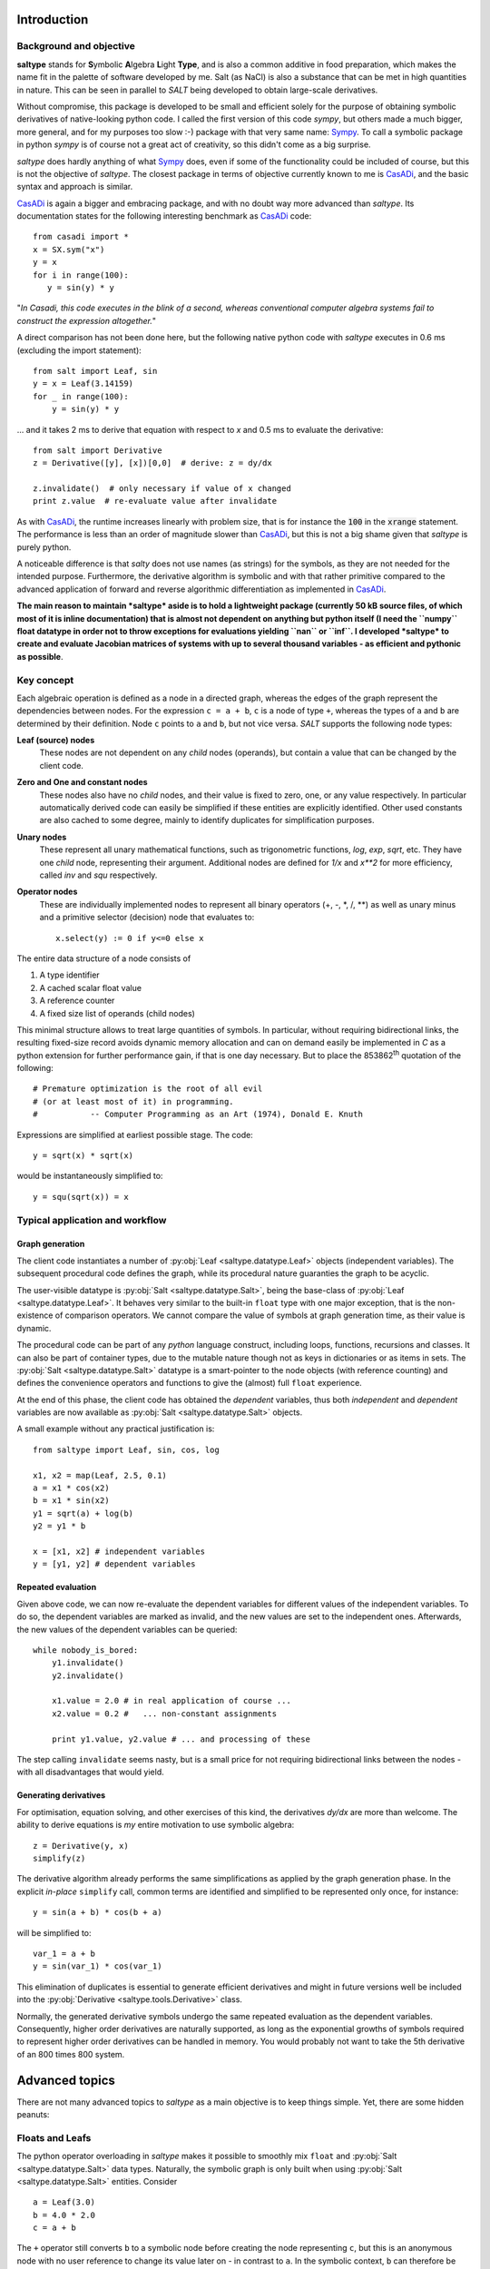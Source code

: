Introduction
============

Background and objective
------------------------

**saltype** stands for **S**\ ymbolic **A**\ lgebra **L**\ ight **Type**, and is also
a common additive in food preparation, which makes the name fit in the palette
of software developed by me. Salt (as NaCl) is also a substance that can be
met in high quantities in nature. This can be seen in parallel to *SALT*
being developed to obtain large-scale derivatives.

Without compromise, this package is developed to be small and efficient
solely for the purpose of obtaining symbolic derivatives of native-looking
python code. I called the first version of this code *sympy*, but others
made a much bigger, more general, and for my purposes too slow :-) package
with that very same name: Sympy_. To call a symbolic package in python
*sympy* is of course not a great act of creativity, so this didn't come
as a big surprise.

*saltype* does hardly anything of what Sympy_ does, even if some of the
functionality could be included of course, but this is not the objective of
*saltype*. The closest package in terms of objective currently known to me
is CasADi_, and the basic syntax and approach is similar.

.. _CasADi: https://github.com/casadi
.. _Sympy: http://www.sympy.org

CasADi_ is again a bigger and embracing package, and with no doubt way
more advanced than *saltype*. Its documentation states for the following
interesting benchmark as CasADi_ code::

    from casadi import *
    x = SX.sym("x")
    y = x
    for i in range(100):
       y = sin(y) * y

"*In Casadi, this code executes in the blink of a second, whereas
conventional computer algebra systems fail to construct the expression
altogether.*"

A direct comparison has not been done here, but the following
native python code with *saltype* executes in 0.6 ms
(excluding the import statement)::

    from salt import Leaf, sin
    y = x = Leaf(3.14159)
    for _ in range(100):
        y = sin(y) * y

... and it takes 2 ms to derive that equation with respect to *x* and 0.5 ms
to evaluate the derivative::

    from salt import Derivative
    z = Derivative([y], [x])[0,0]  # derive: z = dy/dx

    z.invalidate()  # only necessary if value of x changed
    print z.value  # re-evaluate value after invalidate

As with CasADi_, the runtime increases linearly with problem size, that is
for instance the :code:`100` in the :code:`xrange` statement. The performance
is less than an order of magnitude slower than CasADi_, but this is not a big
shame given that *saltype* is purely python.

A noticeable difference is that *salty* does not use names (as strings) for
the symbols, as they are not needed for the intended purpose. Furthermore,
the derivative algorithm is symbolic and with that rather primitive compared
to the advanced application of forward and reverse algorithmic differentiation
as implemented in CasADi_.

**The main reason to maintain *saltype* aside is to hold a lightweight package
(currently 50 kB source files, of which most of it is inline documentation)
that is almost not dependent on anything but python itself (I need the ``numpy``
float datatype in order not to throw exceptions for evaluations yielding ``nan``
or ``inf``. I developed *saltype* to create and evaluate Jacobian matrices of
systems with up to several thousand variables - as efficient and pythonic
as possible**.

Key concept
-----------
Each algebraic operation is defined as a node in a directed graph, whereas the
edges of the graph represent the dependencies between nodes. For the expression
``c = a + b``, ``c`` is a node of type ``+``, whereas the types of ``a`` and
``b`` are determined by their definition. Node ``c`` points to ``a`` and ``b``,
but not vice versa. *SALT* supports the following node types:

**Leaf (source) nodes**
  These nodes are not dependent on any *child* nodes (operands), but contain
  a value that can be changed by the client code.

**Zero and One and constant nodes**
  These nodes also have no *child* nodes, and their value is fixed to zero,
  one, or any value respectively. In particular automatically derived code
  can easily be simplified if these entities are explicitly identified.
  Other used constants are also cached to some degree, mainly to identify
  duplicates for simplification purposes.

**Unary nodes**
    These represent all unary mathematical functions, such as trigonometric
    functions, *log*, *exp*, *sqrt*, etc. They have one *child* node,
    representing their argument. Additional nodes are defined for *1/x* and
    *x\*\*2* for more efficiency, called *inv* and *squ* respectively.

**Operator nodes**
    These are individually implemented nodes to represent all binary
    operators (+, -, \*, /, \*\*) as well as unary minus and a primitive
    selector (decision) node that evaluates to::

        x.select(y) := 0 if y<=0 else x

The entire data structure of a node consists of

1. A type identifier
2. A cached scalar float value
3. A reference counter
4. A fixed size list of operands (child nodes)

This minimal structure allows to treat large quantities of symbols.
In particular, without requiring bidirectional links, the resulting fixed-size
record avoids dynamic memory allocation and can on demand easily be implemented
in *C* as a python extension for further performance gain, if that is one day
necessary. But to place the 853862\ :sup:`th` quotation of the following::

    # Premature optimization is the root of all evil
    # (or at least most of it) in programming.
    #           -- Computer Programming as an Art (1974), Donald E. Knuth

Expressions are simplified at earliest possible stage. The code::

    y = sqrt(x) * sqrt(x)

would be instantaneously simplified to::

    y = squ(sqrt(x)) = x

Typical application and workflow
--------------------------------
Graph generation
^^^^^^^^^^^^^^^^
The client code instantiates a number of :py:obj:`Leaf <saltype.datatype.Leaf>`
objects (independent variables). The subsequent procedural code defines
the graph, while its procedural nature guaranties the graph to be acyclic.

The user-visible datatype is :py:obj:`Salt <saltype.datatype.Salt>`, being
the base-class of :py:obj:`Leaf <saltype.datatype.Leaf>`.
It behaves very similar to the built-in ``float`` type with one major
exception, that is the non-existence of comparison operators. We cannot compare
the value of symbols at graph generation time, as their value is dynamic.

The procedural code can be part of any *python* language construct, including
loops, functions, recursions and classes. It can also be part of container types,
due to the mutable nature though not as keys in dictionaries or as items in sets.
The :py:obj:`Salt <saltype.datatype.Salt>` datatype is a smart-pointer
to the node objects (with reference counting) and defines the convenience
operators and functions to give the (almost) full ``float`` experience.

At the end of this phase, the client code has obtained the *dependent*
variables, thus both *independent* and *dependent* variables are now
available as :py:obj:`Salt <saltype.datatype.Salt>` objects.

A small example without any practical justification is::

    from saltype import Leaf, sin, cos, log

    x1, x2 = map(Leaf, 2.5, 0.1)
    a = x1 * cos(x2)
    b = x1 * sin(x2)
    y1 = sqrt(a) + log(b)
    y2 = y1 * b

    x = [x1, x2] # independent variables
    y = [y1, y2] # dependent variables


Repeated evaluation
^^^^^^^^^^^^^^^^^^^
Given above code, we can now re-evaluate the dependent variables for different
values of the independent variables. To do so, the dependent variables
are marked as invalid, and the new values are set to the independent ones.
Afterwards, the new values of the dependent variables can be queried::

    while nobody_is_bored:
        y1.invalidate()
        y2.invalidate()

        x1.value = 2.0 # in real application of course ...
        x2.value = 0.2 #   ... non-constant assignments

        print y1.value, y2.value # ... and processing of these

The step calling ``invalidate`` seems nasty, but is a small price for not requiring
bidirectional links between the nodes - with all disadvantages that would
yield.

Generating derivatives
^^^^^^^^^^^^^^^^^^^^^^
For optimisation, equation solving, and other exercises of this kind,
the derivatives *dy/dx* are more than welcome. The ability to derive equations
is *my* entire motivation to use symbolic algebra::

    z = Derivative(y, x)
    simplify(z)

The derivative algorithm already performs the same simplifications as applied
by the graph generation phase. In the explicit *in-place* ``simplify`` call,
common terms are identified and simplified to be represented only once, for
instance::

    y = sin(a + b) * cos(b + a)

will be simplified to::

    var_1 = a + b
    y = sin(var_1) * cos(var_1)

This elimination of duplicates is essential to generate efficient derivatives
and might in future versions well be included into the
:py:obj:`Derivative <saltype.tools.Derivative>` class.

Normally, the generated derivative symbols undergo the same repeated evaluation
as the dependent variables. Consequently, higher order derivatives are naturally
supported, as long as the exponential growths of symbols required to
represent higher order derivatives can be handled in memory. You would probably not
want to take the 5th derivative of an 800 times 800 system.

Advanced topics
===============
There are not many advanced topics to *saltype* as a main objective is to keep
things simple. Yet, there are some hidden peanuts:

Floats and Leafs
----------------
The python operator overloading in *saltype* makes it possible to smoothly mix
``float`` and :py:obj:`Salt <saltype.datatype.Salt>` data types. Naturally, the
symbolic graph is only built when using :py:obj:`Salt <saltype.datatype.Salt>`
entities. Consider ::

    a = Leaf(3.0)
    b = 4.0 * 2.0
    c = a + b

The ``+`` operator still converts ``b`` to a symbolic node before creating the
node representing ``c``, but this is an anonymous node with no user reference
to change its value later on - in contrast to ``a``. In the symbolic context,
``b`` can therefore be called a *constant*. Obviously, the information that ``b``
is the product of four and two is not preserved either.

Typical applications of such mixing for the sake of readability is::

    m = Leaf(75.0)  # kg
    v = Leaf(4.0)  # m/s
    E = 0.5 * m * squ(v)  # Energy of a person running

The alternative code with pure data types would look like (**don't do this for
the reason described below**)::

    m = Leaf(75.0) # kg
    v = Leaf(4.0) # m/s
    a_half = Leaf(0.5)
    E = a_half * m * squ(v) # Energy of a person running

Not only is this less readable or natural, but also can *saltype* in the latter
code not know whether the user intends later to change the value of ``a_half``.
For the upper code, *saltype* can recognise this and reuse nodes of the same value
in other expressions by caching. If you are to simulate the *Paris Marathon* with
50000 participants, the upper code would still only hold one reference to constant
node of value ``0.5``. Simplification could (*does not yet though*) multiply out
that factor when adding the energies, and reuse it when deriving the terms.

There is more::

    f = Leaf(20)  # frequency [f] = 1/sec
    t = 1 / f  # period [t] = sec

Above code will recognise ``1`` as the famous number *one* and simplify above equation to ::

    t = inv(f)

with a simpler derivative and more simplification chances when used further on.
This works, because the floats *zero*, *one* and *two* are pre-cached as the
special nodes dedicated to them.

As an exception, the :py:obj:`select <saltype.datatype.Salt.select>` method does not
accept ``float`` type arguments, just because it would never make sense.

.. seealso::

    Attributes :py:obj:`ALLOW_MIX_FLOAT <saltype.datatype.Salt.ALLOW_MIX_FLOAT>` and
    :py:obj:`FLOAT_CACHE_MAX <saltype.datatype.Salt.FLOAT_CACHE_MAX>`

.. _empanada_empanadina:

Empanadas and Empanadiñas
-------------------------
Empanada_ is a delicious wrap dish originating from Galicia in Spain,
coincidentally also the place where my wife grew up. Now, in this context,
it is a metaphor for the functionality to wrap your own *meat* into the
network (bread) of *saltype* symbolic algebra nodes. Empanadiñas are just
small Empanadas.

.. _Empanada: https://en.wikipedia.org/wiki/Empanada

Say you largely rely on *saltype* to generate the derivatives of the dependent
variables :math:`y` with respect to the independent ones :math:`x`, but for a
block of intermediate equations :math:`u(v)` with

.. math::
    v = v(x)\quad\text{and}\quad y = y(x, u)

a manual implementation of the derivatives :math:`\mathrm{d}u/\mathrm{d}v`
is desired. This can have several reasons:

  - You need to implement an existing subroutine that can only be evaluated
    with *float*, but on the other hand is capable of delivering its derivative.
  - A considerable part of the equations is more efficiently derived
    manually.

The concept of a ``plain`` operator enables this feature in an elegant, even
if probably not most efficient way, such that the outer derivative
:math:`\mathrm{d}u/\mathrm{d}v` still can be generated, and new values for
:math:`y` and :math:`\mathrm{d}y/\mathrm{d}x` can be evaluated
without having to consider the inclusion.

The ``plain`` operator :math:`\mathrm{plain}(x)` evaluates always to
:math:`x`, but we *forget* the dependencies when deriving, i.e.
:math:`\mathrm{d}p/\mathrm{d}x \equiv 0`. Now, this sounds like giving
a monkey a screw to open a banana, doesn't it!?

To explain this, we denote symbolic variables with an accent
:math:`\hat \psi`, and pure numerical variables without (:math:`\psi`)


Given :math:`u(v)` and :math:`J = \mathrm{d}u/\mathrm{d}v` as numerical values
from the *unSALTed* subroutine, define the symbols :math:`\hat u(\hat v)`
as a *Taylor* expansion:

.. math::
    \hat u = u(v) + J \cdot (\hat v - \mathrm{plain}(\hat v))

With multiple variables (that is, :math:`u` and :math:`v` are vectors),
:math:`J` is a matrix and the multiplication an inner product. This way,
the value and the first derivative of :math:`u` are correctly evaluated.
The series can be expanded in order to reproduce higher order derivatives -
though this is not supported by *Empanada* and *Empanadiña* I'm afraid.

For first order (derivative consistent) embedding however, the functionality is
implemented as the :py:obj:`empanada <saltype.tools.empanada>` function in general
and as the :py:obj:`empanadina <saltype.tools.empanadina>` function for scalar
functions.

Empanadiña example
^^^^^^^^^^^^^^^^^^
Consider the desire to embed the following (``float`` type) function into the
*saltype* symbolic graph::

    def func(x):
        y = x ** 6
        J = 6 * x ** 5
        return y, J

This is a scalar function that turns its argument :math:`x` into a function value
:math:`y`, also providing the manually implemented derivative
:math:`J = \frac{\mathrm{d} y}{\mathrm{d} x}`.

The following code wraps this function into the symbolic algebra graph::

    a = Leaf(2.0)
    b = sqrt(a)
    y = empanadina(func, b) # has the effect of "y = func(b)" in symbolic context

A subsequent :code:`dyda = Derivative([y], [a])[0,0]` will give the correct total
derivative :math:`\frac{\mathrm{d} y}{\mathrm{d} a} = J \cdot
\frac{\mathrm{d} b}{\mathrm{d} a}`.

Empanada example
^^^^^^^^^^^^^^^^
In most practical cases, the function to embed has either a vectorial input argument,
a vectorial return value, or both. The bigger sister of
:py:obj:`empanadina <saltype.tools.empanadina>`, namely :py:obj:`empanada <saltype.tools.empanada>`
is used in this case. Let the function now be::

    import math
    def func(x):
        a, b = x
        c = math.exp(a + b)
        y = [a, a * math.sin(b), c]
        J = [[1.0, 0.0],
             [math.sin(b), a * math.cos(b)],
             [c, c]]
        return y, J

The embedding is very similar to above example. We just need to tell the dimensionality
of the function result as ``dim_out``, because :py:obj:`empanada <saltype.tools.empanada>`
needs to prepare the symbols and would not like to call the function just to find it out::

    x = Leaf(2.0)
    z = [x * x, sqrt(x)]
    y = empanada(func, z, dim_out=3)

    dydx = Derivative(y, [x])

The current implementation of :py:obj:`empanadina <saltype.tools.empanadina>` is actually
only a wrapper of :py:obj:`empanada <saltype.tools.empanada>` to relieve the user from
cluttering indexing, like so::

    def empanadina(func, inp):
        def _func(inp):
            out, jac = func(inp[0])
            return [out], [[jac]]
        return empanada(_func, [inp])[0]

This might change in the future according to the plan to let ``empanadina`` embed
functions that deliver *n*\ :sup:`th` order derivatives.

Iterative algorithms
--------------------
The following thinking applies to all iterative algorithms, but is here exemplified with
the task of solving an implicit equation or equation system.

.. warning::
    Do not do the following - ever!

You might have the glorious idea to use *saltype* or any other symbolic algebra
system as follows in for instance a fixpoint iteration::

    # 1. solve for some fixpoint
    x = Leaf(start_value)
    while not converged and still_memory_left:
        dx = f(x, p)
        x = x + dx

    # 2. Obtain the derivative of x(p) with respect to p
    dxdp = Derivative([x], [p])

.. warning::
    Do not do the above - ever!

If you now think: "*Why not?*", please read on.


Here is what you might do instead::

    x = Leaf(start_value)
    y = f(x, p) # generate the function symbolically once!
    partial = Derivative([y], [x, p])[0] # take the derivative already
    dxdp = -partial[1] / partial[0] # magic equation, see below

    while not_converged:
        x.value += y.value # iterate on the graph, don't extend it
        y.invalidate() # don't forget to invalidate before re-evaluate

The magic assignment of `dxdp` represents the following mathematics:
We know the algorithm to terminate (if successful) with :math:`f(x, p)=0`.
The total differential gives the equation:

.. math::
    \left .\frac{\partial f}{\partial x}\right |_p \mathrm{d}x +
    \left .\frac{\partial f}{\partial p}\right |_x \mathrm{d}p = 0
    \quad\Rightarrow\quad
    \frac{\mathrm{d}x}{\mathrm{d}p} =
    -\left ( \left .\frac{\partial f}{\partial x}\right |_p \right )^{-1}\cdot
    \left .\frac{\partial f}{\partial p}\right |_x

And once you have the
derivative :math:`\partial f/\partial x|_p` at hand, you might just as well
use `Newton's method`_ to solve :math:`f(x, p)=0` instead of the primitive
fix-point iteration::

    x = Leaf(start_value)
    y = f(x, p)
    partial = Derivative([y], [x, p])[0]
    dx = -y / partial[0]

    while not_converged:
        x.value += dx.value
        dx.invalidate()

This works also perfectly for multi-variant systems.

.. _`Newton's method`: https://en.wikipedia.org/wiki/Newton's_method

Limitations
===========
Limitations can be a bad thing, but also prevent the user from doing stupid
things. In that sense, please see the following limitations as features.

Necessity of *invalidate*
-------------------------
I should be sorry for this one, but it is part of the key for the performance.

In a previous version of this package, nodes automatically send their invalidity
status upwards the graph whenever their value was set, until an already invalid
node was reached. This was convenient from a programmers' point of view.
Now, that I don't have it anymore, I myself find me frequently swearing when I
discover that I forgot to call ``invalidate`` again.

**But** the price for the automatic propagation of validity status upwards is a
bidirectional linking of nodes. Profiling my old package revealed that 99%
of the time was spent in memory-allocations to handle the dynamic lengths list
of node parent pointers - even and in particular after I desperately ported
the package to C. Note that frequently used nodes can have thousands of parents
within the symbolic graph.

Having written this, I play with the thought to follow another concept, namely to freeze a graph once all knitting, derivatives and simplifications are done. Freezing would install the upwards links (once and for all) and allow again automatic, slightly more efficient, and consistent invalidation. The drawback of this would be memory usage and the necessity to be strict in keeping frozen graphs imutable. Currently, I would not know how to enforce this at least half way elegantly.

Acyclicity
----------
Would it not be nice to allow cycles in the graph and that way encode
iterative algorithms? Or what about replacing existing nodes within the
graph with new ones? -- **Well you wish!**

The guaranteed non-circular nature of the symbolic graph is a required property
for efficient evaluation and construction of derivatives. If you need
iterations, please do that outside *saltype* (which is exactly the targeted
application) or use another package that provides such functionality.

Numpy and Scipy incompatibility
-------------------------------
Well, this one is not easy to sell as a feature, but as a fact, the full
numpy functionality is only accessible with a set of standard data types,
of which the *saltype* symbols are not one of them.

However, of course the result of what comes out of *saltype* in terms of
values is mostly meant to be processed by numpy, scipy and similar packages.

If you however find a native python numeric library, there is a chance that
*saltype* objects fit right in -- at least as long as nobody tries to use
comparison operators on the entities, as for instance to pivot a matrix for
decomposition.

Pulling the inside out, it could be useful to define entire linear algebra objects as single symbols.
The reason this is not done in *saltype* is the *LT* in the name,
and the horrible number (and variants) of binary operators to consider.

Conditionals
------------
The :py:obj:`select() <saltype.datatype.Salt.select>` method is a primitive
conditional, but for the sake of differentiability, such support is on purpose
kept to a minimum. In the end, conditionals are not differentiable, and the
approach in *saltype* is just pragmatic: *Nobody is going to hit that corner.*

Stack-size
----------
The initially presented example::

    from saltype import Leaf, sin
    y = x = Leaf(3.14159)
    for _ in range(100):
        y = sin(y) * y

is nice, but what happens if you increase the *range* argument to 1000?
Most likely, there will be some error messages about maximum recursion depth.
For most actual applications, this should not pose any problem. Hence if it
happens, consider first whether the way your implementation works is as
intended.

If really necessary, do this::

    from sys import setrecursionlimit
    setrecursionlimit(2000) # or whatever you need
